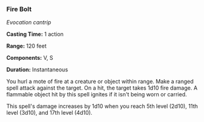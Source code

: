 *** Fire Bolt
:PROPERTIES:
:CUSTOM_ID: fire-bolt
:END:
/Evocation cantrip/

*Casting Time:* 1 action

*Range:* 120 feet

*Components:* V, S

*Duration:* Instantaneous

You hurl a mote of fire at a creature or object within range. Make a
ranged spell attack against the target. On a hit, the target takes 1d10
fire damage. A flammable object hit by this spell ignites if it isn't
being worn or carried.

This spell's damage increases by 1d10 when you reach 5th level (2d10),
11th level (3d10), and 17th level (4d10).
